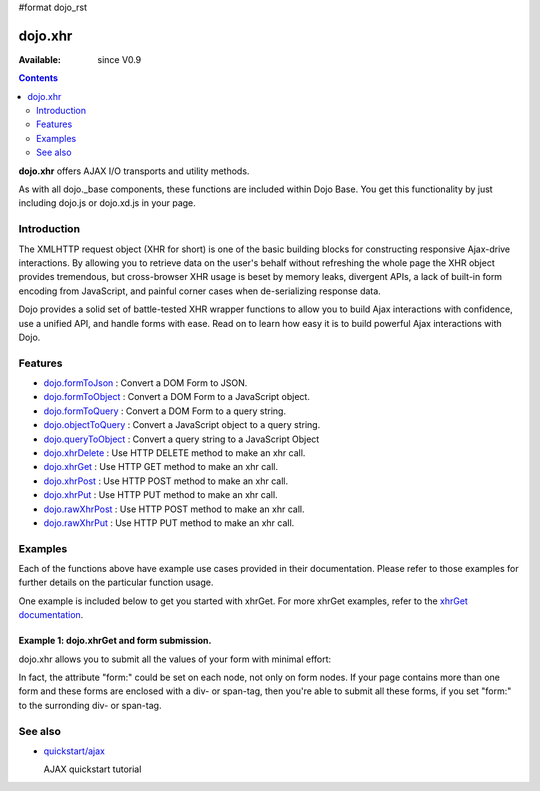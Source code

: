 #format dojo_rst

dojo.xhr
==============

:Available: since V0.9

.. contents::
    :depth: 2

**dojo.xhr** offers AJAX I/O transports and utility methods.

As with all dojo._base components, these functions are included within Dojo Base. You get this functionality by just including dojo.js or dojo.xd.js in your page.


============
Introduction
============

The XMLHTTP request object (XHR for short) is one of the basic building blocks for constructing responsive Ajax-drive interactions. By allowing you to retrieve data on the user's behalf without refreshing the whole page the XHR object provides tremendous, but cross-browser XHR usage is beset by memory leaks, divergent APIs, a lack of built-in form encoding from JavaScript, and painful corner cases when de-serializing response data.

Dojo provides a solid set of battle-tested XHR wrapper functions to allow you to build Ajax interactions with confidence, use a unified API, and handle forms with ease. Read on to learn how easy it is to build powerful Ajax interactions with Dojo.


========
Features
========

* `dojo.formToJson <dojo/formToJson>`_ : Convert a DOM Form to JSON.
* `dojo.formToObject <dojo/formToObject>`_ : Convert a DOM Form to a JavaScript object.
* `dojo.formToQuery <dojo/formToQuery>`_ : Convert a DOM Form to a query string.
* `dojo.objectToQuery <dojo/objectToQuery>`_ : Convert a JavaScript object to a query string.
* `dojo.queryToObject <dojo/queryToObject>`_ : Convert a query string to a JavaScript Object
* `dojo.xhrDelete <dojo/xhrDelete>`_ : Use HTTP DELETE method to make an xhr call.
* `dojo.xhrGet <dojo/xhrGet>`_ : Use HTTP GET method to make an xhr call.
* `dojo.xhrPost <dojo/xhrPost>`_ : Use HTTP POST method to make an xhr call.
* `dojo.xhrPut <dojo/xhrPut>`_ : Use HTTP PUT method to make an xhr call.
* `dojo.rawXhrPost <dojo/rawXhrPost>`_ : Use HTTP POST method to make an xhr call.
* `dojo.rawXhrPut <dojo/rawXhrPut>`_ : Use HTTP PUT method to make an xhr call.


========
Examples
========

Each of the functions above have example use cases provided in their documentation.  Please refer to those examples for further details on the particular function usage.

One example is included below to get you started with xhrGet.  For more xhrGet examples, refer to the `xhrGet documentation <dojo/xhrGet>`_.

Example 1:  dojo.xhrGet and form submission.
--------------------------------------------

dojo.xhr allows you to submit all the values of your form with minimal effort:

.. cv-compound::

  .. cv:: javascript

    <script>
        dojo.require("dijit.form.Form");
        dojo.require("dijit.form.Button");
        dojo.require("dijit.form.ValidationTextBox");
    </script>

  .. cv:: html

    <form dojoType="dijit.form.Form" id="myForm" data-dojo-id="myForm"
        encType="multipart/form-data" action="" method="">
        <label for="name">Name:</label> 
        <input dojoType="dijit.form.ValidationTextBox" 
            type="text"  
            id="name" 
            name="name" 
            value="your name"  
            trim="true" 
            maxLength="30" />         

        <div dojoType="dijit.form.Button">
            Submit
            <script type="dojo/method" event="onClick" args="evt">
                // We are using dojo.xhrGet in this example, but
                // you can also use dojo.xhrPost or dojo.xhrPut.
                dojo.xhrGet({
                    // The target URL on your webserver:
                    url: "#",

                    // The form node, which contains the
                    // to be transfered form elements:
                    form: "myForm",

                    // The used data format.  Text is the most basic, no processing is done on it.
                    handleAs: "text",

                    // Timeout in milliseconds:
                    timeout: 5000,

                    // Event handler on successful call:
                    load: function(response, ioArgs) {
                        // do something
                        // ...
                        dojo.byId("results").innerHTML = "Form submitted successfully.";
                    
                        // return the response for succeeding callbacks
                        return response;
                    },

                    // Event handler on errors:
                    error: function(response, ioArgs){
                        debug.dir(response);
                        dojo.byId("results").innerHTML = "Form submission failed.";
                    
                        // return the response for succeeding callbacks
                        return response;
                    }
                });
            </script>
        </div>
    </form>
    <br>
    <b> Submission results:</b>
    <br>
    <div id="results"></div>

In fact, the attribute "form:" could be set on each node, not only on form nodes. If your page contains more than one form and these forms are enclosed with a div- or span-tag, then you're able to submit all these forms, if you set "form:" to the surronding div- or span-tag.


========
See also
========

* `quickstart/ajax <quickstart/ajax>`__

  AJAX quickstart tutorial
